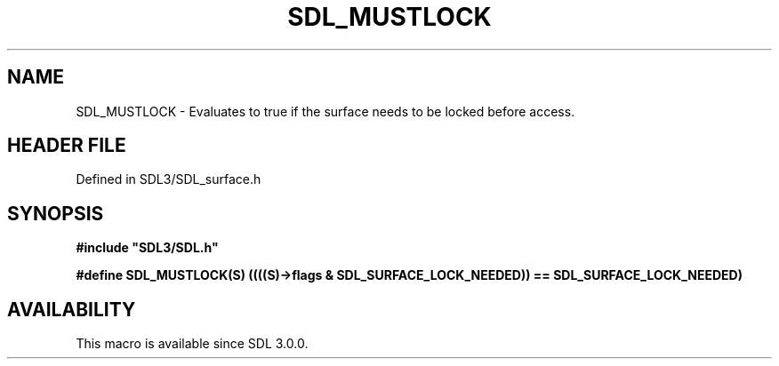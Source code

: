 .\" This manpage content is licensed under Creative Commons
.\"  Attribution 4.0 International (CC BY 4.0)
.\"   https://creativecommons.org/licenses/by/4.0/
.\" This manpage was generated from SDL's wiki page for SDL_MUSTLOCK:
.\"   https://wiki.libsdl.org/SDL_MUSTLOCK
.\" Generated with SDL/build-scripts/wikiheaders.pl
.\"  revision SDL-preview-3.1.3
.\" Please report issues in this manpage's content at:
.\"   https://github.com/libsdl-org/sdlwiki/issues/new
.\" Please report issues in the generation of this manpage from the wiki at:
.\"   https://github.com/libsdl-org/SDL/issues/new?title=Misgenerated%20manpage%20for%20SDL_MUSTLOCK
.\" SDL can be found at https://libsdl.org/
.de URL
\$2 \(laURL: \$1 \(ra\$3
..
.if \n[.g] .mso www.tmac
.TH SDL_MUSTLOCK 3 "SDL 3.1.3" "Simple Directmedia Layer" "SDL3 FUNCTIONS"
.SH NAME
SDL_MUSTLOCK \- Evaluates to true if the surface needs to be locked before access\[char46]
.SH HEADER FILE
Defined in SDL3/SDL_surface\[char46]h

.SH SYNOPSIS
.nf
.B #include \(dqSDL3/SDL.h\(dq
.PP
.BI "#define SDL_MUSTLOCK(S) ((((S)->flags & SDL_SURFACE_LOCK_NEEDED)) == SDL_SURFACE_LOCK_NEEDED)
.fi
.SH AVAILABILITY
This macro is available since SDL 3\[char46]0\[char46]0\[char46]

